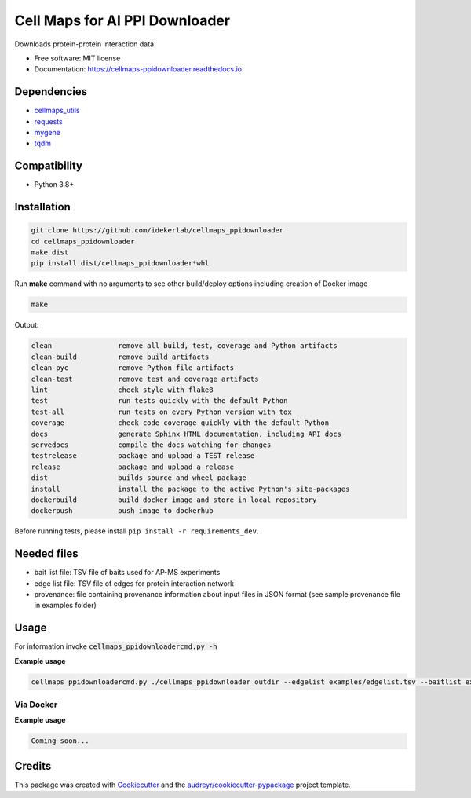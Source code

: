 ================================
Cell Maps for AI PPI Downloader
================================


.. image:: https://img.shields.io/pypi/v/cellmaps_ppidownloader.svg
        :target: https://pypi.python.org/pypi/cellmaps_ppidownloader

.. image:: https://app.travis-ci.com/idekerlab/cellmaps_ppidownloader.svg?branch=main
    :target: https://app.travis-ci.com/idekerlab/cellmaps_ppidownloader

.. image:: https://readthedocs.org/projects/cellmaps-ppidownloader/badge/?version=latest
        :target: https://cellmaps-ppidownloader.readthedocs.io/en/latest/?badge=latest
        :alt: Documentation Status

.. image:: https://zenodo.org/badge/636892648.svg
        :target: https://zenodo.org/doi/10.5281/zenodo.10607408
        :alt: Zenodo DOI badge


Downloads protein-protein interaction data


* Free software: MIT license
* Documentation: https://cellmaps-ppidownloader.readthedocs.io.

Dependencies
------------

* `cellmaps_utils <https://pypi.org/project/cellmaps-utils>`__
* `requests <https://pypi.org/project/requests>`__
* `mygene <https://pypi.org/project/mygene>`__
* `tqdm <https://pypi.org/project/tqdm>`__

Compatibility
-------------

* Python 3.8+

Installation
------------

.. code-block::

   git clone https://github.com/idekerlab/cellmaps_ppidownloader
   cd cellmaps_ppidownloader
   make dist
   pip install dist/cellmaps_ppidownloader*whl


Run **make** command with no arguments to see other build/deploy options including creation of Docker image

.. code-block::

   make

Output:

.. code-block::

   clean                remove all build, test, coverage and Python artifacts
   clean-build          remove build artifacts
   clean-pyc            remove Python file artifacts
   clean-test           remove test and coverage artifacts
   lint                 check style with flake8
   test                 run tests quickly with the default Python
   test-all             run tests on every Python version with tox
   coverage             check code coverage quickly with the default Python
   docs                 generate Sphinx HTML documentation, including API docs
   servedocs            compile the docs watching for changes
   testrelease          package and upload a TEST release
   release              package and upload a release
   dist                 builds source and wheel package
   install              install the package to the active Python's site-packages
   dockerbuild          build docker image and store in local repository
   dockerpush           push image to dockerhub

Before running tests, please install ``pip install -r requirements_dev``.


Needed files
------------

* bait list file: TSV file of baits used for AP-MS experiments
* edge list file: TSV file of edges for protein interaction network
* provenance: file containing provenance information about input files in JSON format (see sample provenance file in examples folder)


Usage
-----

For information invoke :code:`cellmaps_ppidownloadercmd.py -h`

**Example usage**

.. code-block::

   cellmaps_ppidownloadercmd.py ./cellmaps_ppidownloader_outdir --edgelist examples/edgelist.tsv --baitlist examples/baitlist.tsv --provenance examples/provenance.json


Via Docker
~~~~~~~~~~~~~~~~~~~~~~

**Example usage**

.. code-block::

   Coming soon...

Credits
-------

This package was created with Cookiecutter_ and the `audreyr/cookiecutter-pypackage`_ project template.

.. _Cookiecutter: https://github.com/audreyr/cookiecutter
.. _`audreyr/cookiecutter-pypackage`: https://github.com/audreyr/cookiecutter-pypackage
.. _NDEx: http://www.ndexbio.org
